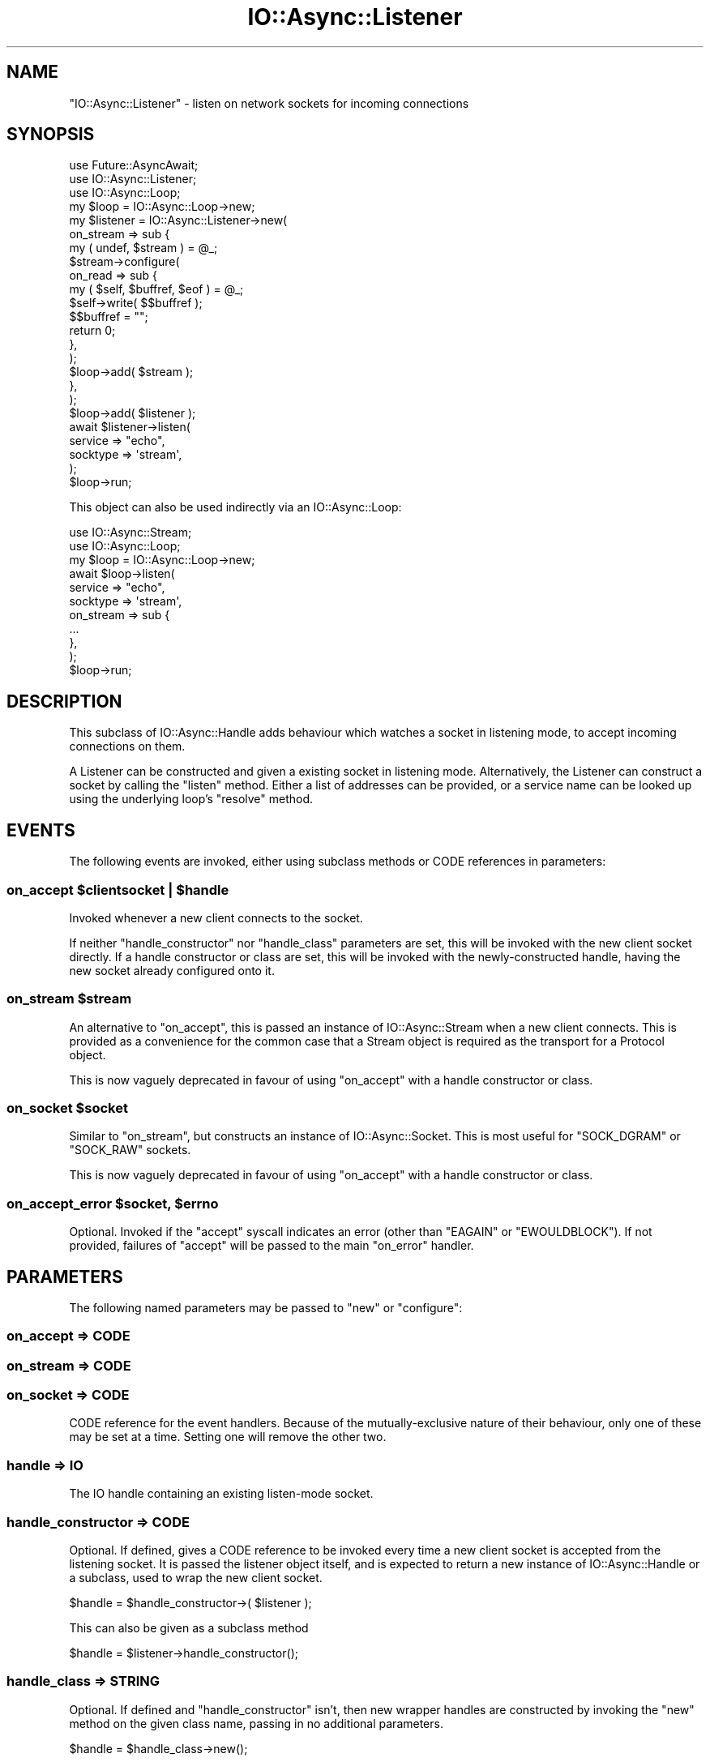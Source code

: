 .\" -*- mode: troff; coding: utf-8 -*-
.\" Automatically generated by Pod::Man 5.0102 (Pod::Simple 3.45)
.\"
.\" Standard preamble:
.\" ========================================================================
.de Sp \" Vertical space (when we can't use .PP)
.if t .sp .5v
.if n .sp
..
.de Vb \" Begin verbatim text
.ft CW
.nf
.ne \\$1
..
.de Ve \" End verbatim text
.ft R
.fi
..
.\" \*(C` and \*(C' are quotes in nroff, nothing in troff, for use with C<>.
.ie n \{\
.    ds C` ""
.    ds C' ""
'br\}
.el\{\
.    ds C`
.    ds C'
'br\}
.\"
.\" Escape single quotes in literal strings from groff's Unicode transform.
.ie \n(.g .ds Aq \(aq
.el       .ds Aq '
.\"
.\" If the F register is >0, we'll generate index entries on stderr for
.\" titles (.TH), headers (.SH), subsections (.SS), items (.Ip), and index
.\" entries marked with X<> in POD.  Of course, you'll have to process the
.\" output yourself in some meaningful fashion.
.\"
.\" Avoid warning from groff about undefined register 'F'.
.de IX
..
.nr rF 0
.if \n(.g .if rF .nr rF 1
.if (\n(rF:(\n(.g==0)) \{\
.    if \nF \{\
.        de IX
.        tm Index:\\$1\t\\n%\t"\\$2"
..
.        if !\nF==2 \{\
.            nr % 0
.            nr F 2
.        \}
.    \}
.\}
.rr rF
.\" ========================================================================
.\"
.IX Title "IO::Async::Listener 3pm"
.TH IO::Async::Listener 3pm 2025-03-06 "perl v5.40.1" "User Contributed Perl Documentation"
.\" For nroff, turn off justification.  Always turn off hyphenation; it makes
.\" way too many mistakes in technical documents.
.if n .ad l
.nh
.SH NAME
"IO::Async::Listener" \- listen on network sockets for incoming connections
.SH SYNOPSIS
.IX Header "SYNOPSIS"
.Vb 2
\&   use Future::AsyncAwait;
\&   use IO::Async::Listener;
\&
\&   use IO::Async::Loop;
\&   my $loop = IO::Async::Loop\->new;
\&
\&   my $listener = IO::Async::Listener\->new(
\&      on_stream => sub {
\&         my ( undef, $stream ) = @_;
\&
\&         $stream\->configure(
\&            on_read => sub {
\&               my ( $self, $buffref, $eof ) = @_;
\&               $self\->write( $$buffref );
\&               $$buffref = "";
\&               return 0;
\&            },
\&         );
\&
\&         $loop\->add( $stream );
\&      },
\&   );
\&
\&   $loop\->add( $listener );
\&
\&   await $listener\->listen(
\&      service  => "echo",
\&      socktype => \*(Aqstream\*(Aq,
\&   );
\&
\&   $loop\->run;
.Ve
.PP
This object can also be used indirectly via an IO::Async::Loop:
.PP
.Vb 1
\&   use IO::Async::Stream;
\&
\&   use IO::Async::Loop;
\&   my $loop = IO::Async::Loop\->new;
\&
\&   await $loop\->listen(
\&      service  => "echo",
\&      socktype => \*(Aqstream\*(Aq,
\&
\&      on_stream => sub {
\&         ...
\&      },
\&   );
\&
\&   $loop\->run;
.Ve
.SH DESCRIPTION
.IX Header "DESCRIPTION"
This subclass of IO::Async::Handle adds behaviour which watches a socket in
listening mode, to accept incoming connections on them.
.PP
A Listener can be constructed and given a existing socket in listening mode.
Alternatively, the Listener can construct a socket by calling the \f(CW\*(C`listen\*(C'\fR
method. Either a list of addresses can be provided, or a service name can be
looked up using the underlying loop's \f(CW\*(C`resolve\*(C'\fR method.
.SH EVENTS
.IX Header "EVENTS"
The following events are invoked, either using subclass methods or CODE
references in parameters:
.ie n .SS "on_accept $clientsocket | $handle"
.el .SS "on_accept \f(CW$clientsocket\fP | \f(CW$handle\fP"
.IX Subsection "on_accept $clientsocket | $handle"
Invoked whenever a new client connects to the socket.
.PP
If neither \f(CW\*(C`handle_constructor\*(C'\fR nor \f(CW\*(C`handle_class\*(C'\fR parameters are set, this
will be invoked with the new client socket directly. If a handle constructor
or class are set, this will be invoked with the newly-constructed handle,
having the new socket already configured onto it.
.ie n .SS "on_stream $stream"
.el .SS "on_stream \f(CW$stream\fP"
.IX Subsection "on_stream $stream"
An alternative to \f(CW\*(C`on_accept\*(C'\fR, this is passed an instance of
IO::Async::Stream when a new client connects. This is provided as a
convenience for the common case that a Stream object is required as the
transport for a Protocol object.
.PP
This is now vaguely deprecated in favour of using \f(CW\*(C`on_accept\*(C'\fR with a handle
constructor or class.
.ie n .SS "on_socket $socket"
.el .SS "on_socket \f(CW$socket\fP"
.IX Subsection "on_socket $socket"
Similar to \f(CW\*(C`on_stream\*(C'\fR, but constructs an instance of IO::Async::Socket.
This is most useful for \f(CW\*(C`SOCK_DGRAM\*(C'\fR or \f(CW\*(C`SOCK_RAW\*(C'\fR sockets.
.PP
This is now vaguely deprecated in favour of using \f(CW\*(C`on_accept\*(C'\fR with a handle
constructor or class.
.ie n .SS "on_accept_error $socket, $errno"
.el .SS "on_accept_error \f(CW$socket\fP, \f(CW$errno\fP"
.IX Subsection "on_accept_error $socket, $errno"
Optional. Invoked if the \f(CW\*(C`accept\*(C'\fR syscall indicates an error (other than
\&\f(CW\*(C`EAGAIN\*(C'\fR or \f(CW\*(C`EWOULDBLOCK\*(C'\fR). If not provided, failures of \f(CW\*(C`accept\*(C'\fR will
be passed to the main \f(CW\*(C`on_error\*(C'\fR handler.
.SH PARAMETERS
.IX Header "PARAMETERS"
The following named parameters may be passed to \f(CW\*(C`new\*(C'\fR or \f(CW\*(C`configure\*(C'\fR:
.SS "on_accept => CODE"
.IX Subsection "on_accept => CODE"
.SS "on_stream => CODE"
.IX Subsection "on_stream => CODE"
.SS "on_socket => CODE"
.IX Subsection "on_socket => CODE"
CODE reference for the event handlers. Because of the mutually-exclusive
nature of their behaviour, only one of these may be set at a time. Setting one
will remove the other two.
.SS "handle => IO"
.IX Subsection "handle => IO"
The IO handle containing an existing listen-mode socket.
.SS "handle_constructor => CODE"
.IX Subsection "handle_constructor => CODE"
Optional. If defined, gives a CODE reference to be invoked every time a new
client socket is accepted from the listening socket. It is passed the listener
object itself, and is expected to return a new instance of
IO::Async::Handle or a subclass, used to wrap the new client socket.
.PP
.Vb 1
\&   $handle = $handle_constructor\->( $listener );
.Ve
.PP
This can also be given as a subclass method
.PP
.Vb 1
\&   $handle = $listener\->handle_constructor();
.Ve
.SS "handle_class => STRING"
.IX Subsection "handle_class => STRING"
Optional. If defined and \f(CW\*(C`handle_constructor\*(C'\fR isn't, then new wrapper handles
are constructed by invoking the \f(CW\*(C`new\*(C'\fR method on the given class name, passing
in no additional parameters.
.PP
.Vb 1
\&   $handle = $handle_class\->new();
.Ve
.PP
This can also be given as a subclass method
.PP
.Vb 1
\&   $handle = $listener\->handle_class\->new;
.Ve
.SS "acceptor => STRING|CODE"
.IX Subsection "acceptor => STRING|CODE"
Optional. If defined, gives the name of a method or a CODE reference to use to
implement the actual accept behaviour. This will be invoked as:
.PP
.Vb 1
\&   ( $accepted ) = await $listener\->acceptor( $socket );
\&
\&   ( $handle ) = await $listener\->acceptor( $socket, handle => $handle );
.Ve
.PP
It is invoked with the listening socket as its its argument, and optionally
an IO::Async::Handle instance as a named parameter, and is expected to
return a \f(CW\*(C`Future\*(C'\fR that will eventually yield the newly-accepted socket or
handle instance, if such was provided.
.SH METHODS
.IX Header "METHODS"
The following methods documented in \f(CW\*(C`await\*(C'\fR expressions return Future
instances.
.SS acceptor
.IX Subsection "acceptor"
.Vb 1
\&   $acceptor = $listener\->acceptor;
.Ve
.PP
Returns the currently-set \f(CW\*(C`acceptor\*(C'\fR method name or code reference. This may
be of interest to Loop \f(CW\*(C`listen\*(C'\fR extension methods that wish to extend or wrap
it.
.SS sockname
.IX Subsection "sockname"
.Vb 1
\&   $name = $listener\->sockname;
.Ve
.PP
Returns the \f(CW\*(C`sockname\*(C'\fR of the underlying listening socket
.SS family
.IX Subsection "family"
.Vb 1
\&   $family = $listener\->family;
.Ve
.PP
Returns the socket address family of the underlying listening socket
.SS socktype
.IX Subsection "socktype"
.Vb 1
\&   $socktype = $listener\->socktype;
.Ve
.PP
Returns the socket type of the underlying listening socket
.SS listen
.IX Subsection "listen"
.Vb 1
\&   await $listener\->listen( %params );
.Ve
.PP
This method sets up a listening socket and arranges for the acceptor callback
to be invoked each time a new connection is accepted on the socket.
.PP
Most parameters given to this method are passed into the \f(CW\*(C`listen\*(C'\fR method of
the IO::Async::Loop object. In addition, the following arguments are also
recognised directly:
.IP "on_listen => CODE" 8
.IX Item "on_listen => CODE"
Optional. A callback that is invoked when the listening socket is ready.
Similar to that on the underlying loop method, except it is passed the
listener object itself.
.Sp
.Vb 1
\&   $on_listen\->( $listener );
.Ve
.SH EXAMPLES
.IX Header "EXAMPLES"
.SS "Listening on UNIX Sockets"
.IX Subsection "Listening on UNIX Sockets"
The \f(CW\*(C`handle\*(C'\fR argument can be passed an existing socket already in listening
mode, making it possible to listen on other types of socket such as UNIX
sockets.
.PP
.Vb 2
\&   use IO::Async::Listener;
\&   use IO::Socket::UNIX;
\&
\&   use IO::Async::Loop;
\&   my $loop = IO::Async::Loop\->new;
\&
\&   my $listener = IO::Async::Listener\->new(
\&      on_stream => sub {
\&         my ( undef, $stream ) = @_;
\&
\&         $stream\->configure(
\&            on_read => sub {
\&               my ( $self, $buffref, $eof ) = @_;
\&               $self\->write( $$buffref );
\&               $$buffref = "";
\&               return 0;
\&            },
\&         );
\&
\&         $loop\->add( $stream );
\&      },
\&   );
\&
\&   $loop\->add( $listener );
\&
\&   my $socket = IO::Socket::UNIX\->new(
\&      Local => "echo.sock",
\&      Listen => 1,
\&   ) or die "Cannot make UNIX socket \- $!\en";
\&
\&   $listener\->listen(
\&      handle => $socket,
\&   );
\&
\&   $loop\->run;
.Ve
.SS "Passing Plain Socket Addresses"
.IX Subsection "Passing Plain Socket Addresses"
The \f(CW\*(C`addr\*(C'\fR or \f(CW\*(C`addrs\*(C'\fR parameters should contain a definition of a plain
socket address in a form that the IO::Async::OS \f(CW\*(C`extract_addrinfo\*(C'\fR
method can use.
.PP
This example shows how to listen on TCP port 8001 on address 10.0.0.1:
.PP
.Vb 9
\&   $listener\->listen(
\&      addr => {
\&         family   => "inet",
\&         socktype => "stream",
\&         port     => 8001,
\&         ip       => "10.0.0.1",
\&      },
\&      ...
\&   );
.Ve
.PP
This example shows another way to listen on a UNIX socket, similar to the
earlier example:
.PP
.Vb 8
\&   $listener\->listen(
\&      addr => {
\&         family   => "unix",
\&         socktype => "stream",
\&         path     => "echo.sock",
\&      },
\&      ...
\&   );
.Ve
.SS "Using A Kernel-Assigned Port Number"
.IX Subsection "Using A Kernel-Assigned Port Number"
Rather than picking a specific port number, is it possible to ask the kernel
to assign one arbitrarily that is currently free. This can be done by
requesting port number 0 (which is actually the default if no port number is
otherwise specified). To determine which port number the kernel actually
picked, inspect the \f(CW\*(C`sockport\*(C'\fR accessor on the actual socket filehandle.
.PP
Either use the Future returned by the \f(CW\*(C`listen\*(C'\fR method:
.PP
.Vb 5
\&   $listener\->listen(
\&      addr => { family => "inet" },
\&   )\->on_done( sub {
\&      my ( $listener ) = @_;
\&      my $socket = $listener\->read_handle;
\&
\&      say "Now listening on port ", $socket\->sockport;
\&   });
.Ve
.PP
Or pass an \f(CW\*(C`on_listen\*(C'\fR continuation:
.PP
.Vb 2
\&   $listener\->listen(
\&      addr => { family => "inet" },
\&
\&      on_listen => sub {
\&         my ( $listener ) = @_;
\&         my $socket = $listener\->read_handle;
\&
\&         say "Now listening on port ", $socket\->sockport;
\&      },
\&   );
.Ve
.SH AUTHOR
.IX Header "AUTHOR"
Paul Evans <leonerd@leonerd.org.uk>
